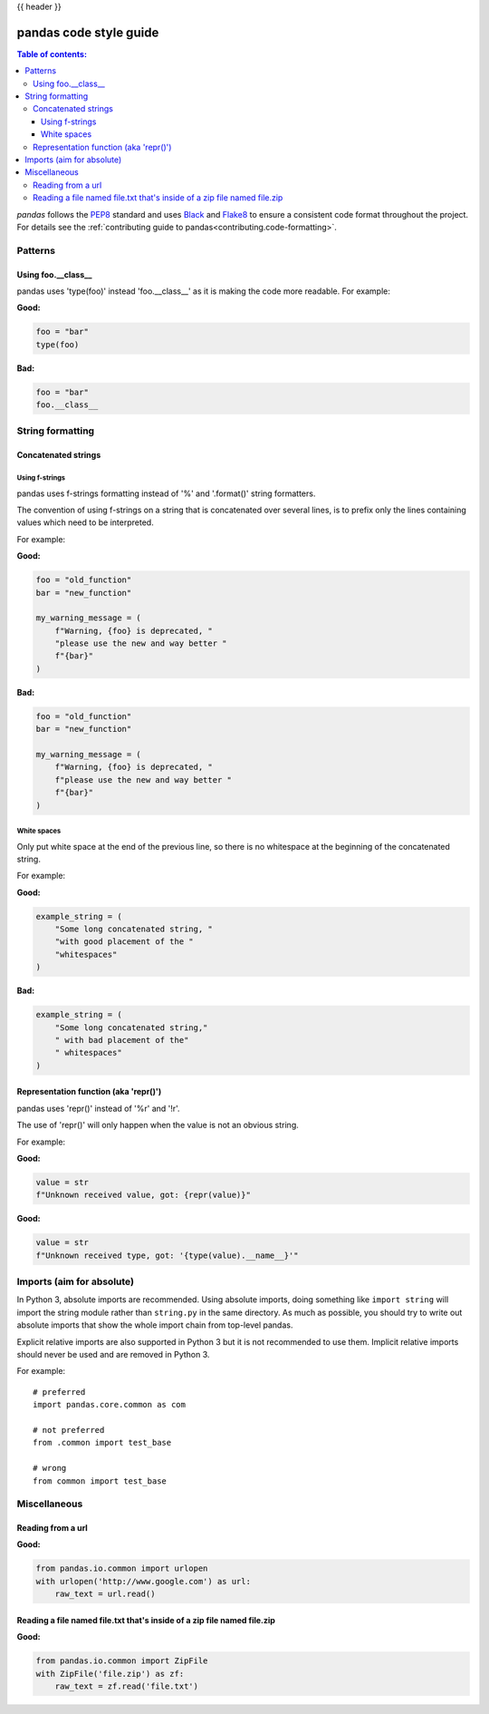 .. _code_style:

{{ header }}

=======================
pandas code style guide
=======================

.. contents:: Table of contents:
   :local:

*pandas* follows the `PEP8 <https://www.python.org/dev/peps/pep-0008/>`_
standard and uses `Black <https://black.readthedocs.io/en/stable/>`_
and `Flake8 <https://flake8.pycqa.org/en/latest/>`_ to ensure a
consistent code format throughout the project. For details see the
:ref:`contributing guide to pandas<contributing.code-formatting>`.

Patterns
========

Using foo.__class__
-------------------


pandas uses 'type(foo)' instead 'foo.__class__' as it is making the code more
readable.
For example:

**Good:**

.. code-block:: python

    foo = "bar"
    type(foo)

**Bad:**

.. code-block:: python

    foo = "bar"
    foo.__class__


String formatting
=================

Concatenated strings
--------------------

Using f-strings
~~~~~~~~~~~~~~~

pandas uses f-strings formatting instead of '%' and '.format()' string formatters.

The convention of using f-strings on a string that is concatenated over several lines,
is to prefix only the lines containing values which need to be interpreted.

For example:

**Good:**

.. code-block:: python

    foo = "old_function"
    bar = "new_function"

    my_warning_message = (
        f"Warning, {foo} is deprecated, "
        "please use the new and way better "
        f"{bar}"
    )

**Bad:**

.. code-block:: python

    foo = "old_function"
    bar = "new_function"

    my_warning_message = (
        f"Warning, {foo} is deprecated, "
        f"please use the new and way better "
        f"{bar}"
    )

White spaces
~~~~~~~~~~~~

Only put white space at the end of the previous line, so
there is no whitespace at the beginning of the concatenated string.

For example:

**Good:**

.. code-block:: python

    example_string = (
        "Some long concatenated string, "
        "with good placement of the "
        "whitespaces"
    )

**Bad:**

.. code-block:: python

    example_string = (
        "Some long concatenated string,"
        " with bad placement of the"
        " whitespaces"
    )

Representation function (aka 'repr()')
--------------------------------------

pandas uses 'repr()' instead of '%r' and '!r'.

The use of 'repr()' will only happen when the value is not an obvious string.

For example:

**Good:**

.. code-block:: python

    value = str
    f"Unknown received value, got: {repr(value)}"

**Good:**

.. code-block:: python

    value = str
    f"Unknown received type, got: '{type(value).__name__}'"


Imports (aim for absolute)
==========================

In Python 3, absolute imports are recommended. Using absolute imports, doing something
like ``import string`` will import the string module rather than ``string.py``
in the same directory. As much as possible, you should try to write out
absolute imports that show the whole import chain from top-level pandas.

Explicit relative imports are also supported in Python 3 but it is not
recommended to use them. Implicit relative imports should never be used
and are removed in Python 3.

For example:

::

    # preferred
    import pandas.core.common as com

    # not preferred
    from .common import test_base

    # wrong
    from common import test_base

Miscellaneous
=============

Reading from a url
------------------

**Good:**

.. code-block:: python

    from pandas.io.common import urlopen
    with urlopen('http://www.google.com') as url:
        raw_text = url.read()


Reading a file named file.txt that's inside of a zip file named file.zip
------------------------------------------------------------------------

**Good:**

.. code-block:: python

    from pandas.io.common import ZipFile
    with ZipFile('file.zip') as zf:
        raw_text = zf.read('file.txt')
